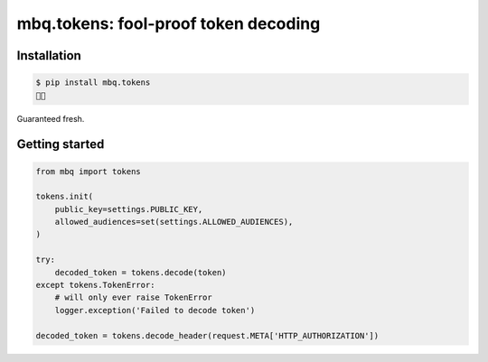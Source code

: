 mbq.tokens: fool-proof token decoding
=====================================

Installation
------------

.. code-block:: bash

    $ pip install mbq.tokens
    🚀✨

Guaranteed fresh.


Getting started
---------------

.. code-block:: python

    from mbq import tokens

    tokens.init(
        public_key=settings.PUBLIC_KEY,
        allowed_audiences=set(settings.ALLOWED_AUDIENCES),
    )

    try:
        decoded_token = tokens.decode(token)
    except tokens.TokenError:
        # will only ever raise TokenError
        logger.exception('Failed to decode token')

    decoded_token = tokens.decode_header(request.META['HTTP_AUTHORIZATION'])
